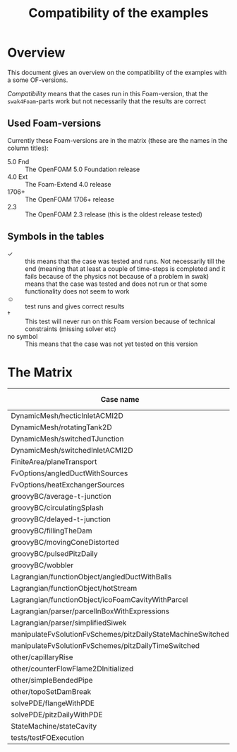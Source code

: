#+TITLE: Compatibility of the examples
#+OPTIONS: H:4 toc:nil
* Overview
  This document gives an overview on the compatibility of the examples
  with a some OF-versions.

  /Compatibility/ means that the cases run in this Foam-version, that
  the =swak4Foam=-parts work but not necessarily that the results are
  correct
** Used Foam-versions
   Currently these Foam-versions are in the matrix (these are the
   names in the column titles):
   - 5.0 Fnd :: The OpenFOAM 5.0 Foundation release
   - 4.0 Ext :: The Foam-Extend 4.0 release
   - 1706+ :: The OpenFOAM 1706+ release
   - 2.3 :: The OpenFOAM 2.3 release (this is the oldest release
        tested)
** Symbols in the tables
   - \checkmark :: this means that the case was tested and runs. Not
                   necessarily till the end (meaning that at least a
                   couple of time-steps is completed and it fails
                   because of the physics not because of a problem in
                   swak)
   - \sad :: means that the case was tested and does not run or that
        some functionality does not seem to work
   - \smiley :: test runs and gives correct results
   - \dagger :: This test will never run on this Foam version because
        of technical constraints (missing solver etc)
   - no symbol :: This means that the case was not yet tested on this version
* The Matrix
  | Case name                                                   | 5.0 Fnd    | 4.0 Ext    | 1706+      | 2.3        |
  |-------------------------------------------------------------+------------+------------+------------+------------|
  | DynamicMesh/hecticInletACMI2D                               |            | \dagger    | \checkmark | \sad       |
  | DynamicMesh/rotatingTank2D                                  |            | \checkmark | \checkmark | \checkmark |
  | DynamicMesh/switchedTJunction                               |            | \dagger    | \sad       | \sad       |
  | DynamicMesh/switchedInletACMI2D                             |            | \dagger    | \checkmark | \sad       |
  | FiniteArea/planeTransport                                   | \dagger    | \checkmark | \dagger    | \dagger    |
  | FvOptions/angledDuctWithSources                             |            | \dagger    | \checkmark | \checkmark |
  | FvOptions/heatExchangerSources                              |            | \dagger    | \checkmark | \sad       |
  | groovyBC/average-t-junction                                 |            | \checkmark | \checkmark | \checkmark |
  | groovyBC/circulatingSplash                                  |            | \checkmark | \checkmark | \checkmark |
  | groovyBC/delayed-t-junction                                 |            | \checkmark | \checkmark | \checkmark |
  | groovyBC/fillingTheDam                                      |            | \sad       | \checkmark | \checkmark |
  | groovyBC/movingConeDistorted                                |            | \sad       | \checkmark | \checkmark |
  | groovyBC/pulsedPitzDaily                                    |            | \checkmark | \checkmark | \checkmark |
  | groovyBC/wobbler                                            |            | \checkmark | \checkmark | \checkmark |
  | Lagrangian/functionObject/angledDuctWithBalls               |            | \checkmark | \checkmark | \checkmark |
  | Lagrangian/functionObject/hotStream                         |            | \checkmark | \sad       | \sad       |
  | Lagrangian/functionObject/icoFoamCavityWithParcel           |            | \checkmark | \checkmark | \checkmark |
  | Lagrangian/parser/parcelInBoxWithExpressions                |            | \checkmark | \checkmark | \checkmark |
  | Lagrangian/parser/simplifiedSiwek                           |            | \sad       | \sad       | \checkmark |
  | manipulateFvSolutionFvSchemes/pitzDailyStateMachineSwitched |            | \dagger    | \checkmark | \checkmark |
  | manipulateFvSolutionFvSchemes/pitzDailyTimeSwitched         |            | \dagger    | \checkmark | \checkmark |
  | other/capillaryRise                                         |            | \sad       | \checkmark | \checkmark |
  | other/counterFlowFlame2DInitialized                         |            | \sad       | \checkmark | \checkmark |
  | other/simpleBendedPipe                                      |            | \checkmark | \checkmark | \checkmark |
  | other/topoSetDamBreak                                       |            | \checkmark | \checkmark | \checkmark |
  | solvePDE/flangeWithPDE                                      |            | \checkmark | \checkmark | \checkmark |
  | solvePDE/pitzDailyWithPDE                                   |            | \checkmark | \checkmark | \checkmark |
  | StateMachine/stateCavity                                    |            | \checkmark | \checkmark | \checkmark |
  | tests/testFOExecution                                       | \checkmark |            | \checkmark |            |

# Local Variables:
# eval: (add-hook 'after-save-hook 'org-md-export-to-markdown t t)
# End:
